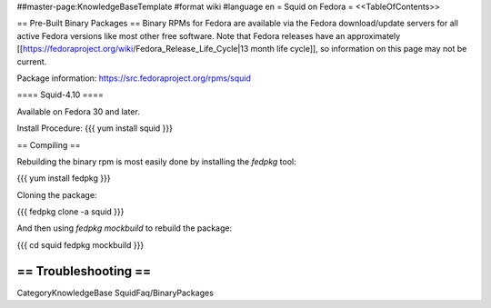 ##master-page:KnowledgeBaseTemplate
#format wiki
#language en
= Squid on Fedora =
<<TableOfContents>>

== Pre-Built Binary Packages ==
Binary RPMs for Fedora are available via the Fedora download/update servers for all active Fedora versions like most other free software. Note that Fedora releases have an approximately [[https://fedoraproject.org/wiki/Fedora_Release_Life_Cycle|13 month life cycle]], so information on this page may not be current.

Package information: https://src.fedoraproject.org/rpms/squid

==== Squid-4.10 ====

Available on Fedora 30 and later.

Install Procedure:
{{{
yum install squid
}}}

== Compiling ==

Rebuilding the binary rpm is most easily done by installing the `fedpkg` tool:

{{{
yum install fedpkg
}}}

Cloning the package:

{{{
fedpkg clone -a squid
}}}

And then using `fedpkg mockbuild` to rebuild the package:

{{{
cd squid
fedpkg mockbuild
}}}

== Troubleshooting ==
----
CategoryKnowledgeBase SquidFaq/BinaryPackages

